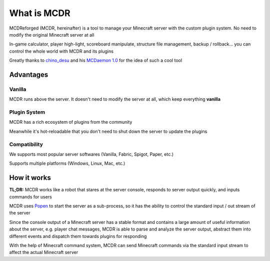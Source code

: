 
What is MCDR
============

MCDReforged (MCDR, hereinafter) is a tool to manage your Minecraft server with the custom plugin system. No need to modify the original Minecraft server at all

In-game calculator, player high-light, scoreboard manipulate, structure file management, backup / rollback... you can control the whole world with MCDR and its plugins

Greatly thanks to `chino_desu <https://github.com/kafuuchino-desu>`__ and his `MCDaemon 1.0 <https://github.com/kafuuchino-desu/MCDaemon>`__ for the idea of such a cool tool

Advantages
----------

Vanilla
~~~~~~~

MCDR runs above the server. It doesn't need to modify the server at all, which keep everything **vanilla**

Plugin System
~~~~~~~~~~~~~

MCDR has a rich ecosystem of plugins from the community

Meanwhile it's hot-reloadable that you don't need to shut down the server to update the plugins

Compatibility
~~~~~~~~~~~~~

We supports most popular server softwares (Vanilla, Fabric, Spigot, Paper, etc.)

Supports multiple platforms (Windows, Linux, Mac, etc.)

How it works
------------

**TL;DR:** MCDR works like a robot that stares at the server console, responds to server output quickly, and inputs commands for users

MCDR uses `Popen <https://docs.python.org/3/library/subprocess.html#subprocess.Popen>`__ to start the server as a sub-process, so it has the ability to control the standard input / out stream of the server

Since the console output of a Minecraft server has a stable format and contains a large amount of useful information about the server, e.g. player chat messages, MCDR is able to parse and analyze the server output, abstract them into different events and dispatch them towards plugins for responding

With the help of Minecraft command system, MCDR can send Minecraft commands via the standard input stream to affect the actual Minecraft server
